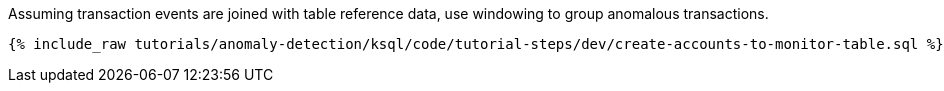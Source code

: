Assuming transaction events are joined with table reference data, use windowing to group anomalous transactions.

+++++
<pre class="snippet"><code class="sql">{% include_raw tutorials/anomaly-detection/ksql/code/tutorial-steps/dev/create-accounts-to-monitor-table.sql %}</code></pre>
+++++
